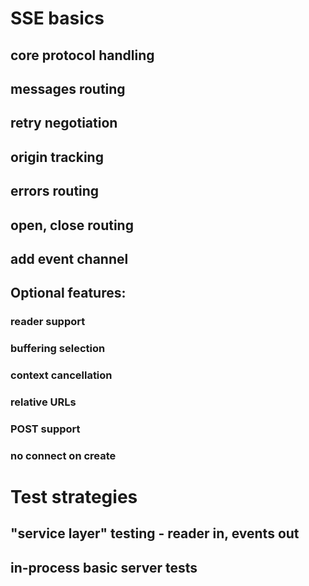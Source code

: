 
* SSE basics
** core protocol handling
** messages routing
** retry negotiation
** origin tracking
** errors routing
** open, close routing
** add event channel

** Optional features:
*** reader support
*** buffering selection
*** context cancellation
*** relative URLs
*** POST support
*** no connect on create

* Test strategies
** "service layer" testing - reader in, events out
** in-process basic server tests
